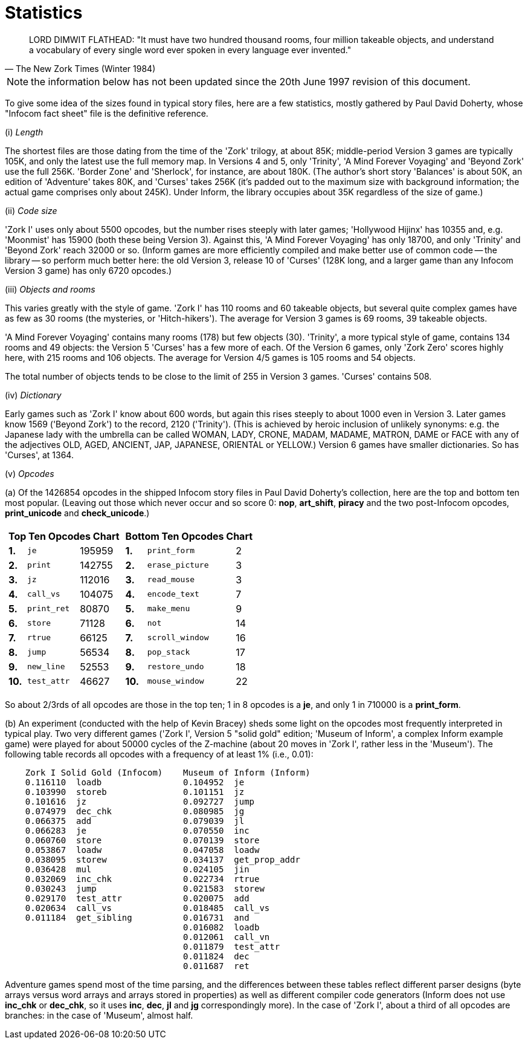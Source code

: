 [[app.e]]
[reftext="Appendix E"]
[appendix]
= Statistics


[quote, The New Zork Times (Winter 1984)]
____
LORD DIMWIT FLATHEAD: "It must have two hundred thousand rooms, four million takeable objects, and understand a vocabulary of every single word ever spoken in every language ever invented."
____


NOTE: the information below has not been updated since the 20th June 1997 revision of this document.

To give some idea of the sizes found in typical story files, here are a few statistics, mostly gathered by Paul David Doherty, whose "Infocom fact sheet" file is the definitive reference.

{empty}(i) _Length_

The shortest files are those dating from the time of the 'Zork' trilogy, at about 85K; middle-period Version 3 games are typically 105K, and only the latest use the full memory map. In Versions 4 and 5, only 'Trinity', 'A Mind Forever Voyaging' and 'Beyond Zork' use the full 256K. 'Border Zone' and 'Sherlock', for instance, are about 180K. (The author's short story 'Balances' is about 50K, an edition of 'Adventure' takes 80K, and 'Curses' takes 256K (it's padded out to the maximum size with background information; the actual game comprises only about 245K). Under Inform, the library occupies about 35K regardless of the size of game.)

{empty}(ii) _Code size_

'Zork I' uses only about 5500 opcodes, but the number rises steeply with later games; 'Hollywood Hijinx' has 10355 and, e.g. 'Moonmist' has 15900 (both these being Version 3). Against this, 'A Mind Forever Voyaging' has only 18700, and only 'Trinity' and 'Beyond Zork' reach 32000 or so. (Inform games are more efficiently compiled and make better use of common code -- the library -- so perform much better here: the old Version 3, release 10 of 'Curses' (128K long, and a larger game than any Infocom Version 3 game) has only 6720 opcodes.)

{empty}(iii) _Objects and rooms_

This varies greatly with the style of game. 'Zork I' has 110 rooms and 60 takeable objects, but several quite complex games have as few as 30 rooms (the mysteries, or 'Hitch-hikers'). The average for Version 3 games is 69 rooms, 39 takeable objects.

'A Mind Forever Voyaging' contains many rooms (178) but few objects (30). 'Trinity', a more typical style of game, contains 134 rooms and 49 objects: the Version 5 'Curses' has a few more of each. Of the Version 6 games, only 'Zork Zero' scores highly here, with 215 rooms and 106 objects. The average for Version 4/5 games is 105 rooms and 54 objects.

The total number of objects tends to be close to the limit of 255 in Version 3 games. 'Curses' contains 508.

{empty}(iv) _Dictionary_

Early games such as 'Zork I' know about 600 words, but again this rises steeply to about 1000 even in Version 3. Later games know 1569 ('Beyond Zork') to the record, 2120 ('Trinity'). (This is achieved by heroic inclusion of unlikely synonyms: e.g. the Japanese lady with the umbrella can be called WOMAN, LADY, CRONE, MADAM, MADAME, MATRON, DAME or FACE with any of the adjectives OLD, AGED, ANCIENT, JAP, JAPANESE, ORIENTAL or YELLOW.) Version 6 games have smaller dictionaries. So has 'Curses', at 1364.

{empty}(v) _Opcodes_

{empty}(a) Of the 1426854 opcodes in the shipped Infocom story files in Paul David Doherty's collection, here are the top and bottom ten most popular. (Leaving out those which never occur and so score 0: *nop*, *art_shift*, *piracy* and the two post-Infocom opcodes, *print_unicode* and *check_unicode*.)


[%autowidth]
[cols="a,a",frame=none,grid=none]
|===============================================================================
|

[%autowidth]
[cols=">s,<m,>d"]
!=========================
3+^! Top Ten Opcodes Chart

! 1.  ! je        ! 195959
! 2.  ! print     ! 142755
! 3.  ! jz        ! 112016
! 4.  ! call_vs   ! 104075
! 5.  ! print_ret !  80870
! 6.  ! store     !  71128
! 7.  ! rtrue     !  66125
! 8.  ! jump      !  56534
! 9.  ! new_line  !  52553
! 10. ! test_attr !  46627
!=========================

|
[%autowidth]
[cols=">s,<m,>d"]
!============================
3+^! Bottom Ten Opcodes Chart

! 1. ! print_form    !  2
! 2. ! erase_picture !  3
! 3. ! read_mouse    !  3
! 4. ! encode_text   !  7
! 5. ! make_menu     !  9
! 6. ! not           ! 14
! 7. ! scroll_window ! 16
! 8. ! pop_stack     ! 17
! 9. ! restore_undo  ! 18
! 10.! mouse_window  ! 22
!============================
|===============================================================================

So about 2/3rds of all opcodes are those in the top ten; 1 in 8 opcodes is a *je*, and only 1 in 710000 is a *print_form*.

{empty}(b) An experiment (conducted with the help of Kevin Bracey) sheds some light on the opcodes most frequently interpreted in typical play. Two very different games ('Zork I', Version 5 "solid gold" edition; 'Museum of Inform', a complex Inform example game) were played for about 50000 cycles of the Z-machine (about 20 moves in 'Zork I', rather less in the 'Museum'). The following table records all opcodes with a frequency of at least 1% (i.e., 0.01):

....
    Zork I Solid Gold (Infocom)    Museum of Inform (Inform)
    0.116110  loadb                0.104952  je
    0.103990  storeb               0.101151  jz
    0.101616  jz                   0.092727  jump
    0.074979  dec_chk              0.080985  jg
    0.066375  add                  0.079039  jl
    0.066283  je                   0.070550  inc
    0.060760  store                0.070139  store
    0.053867  loadw                0.047058  loadw
    0.038095  storew               0.034137  get_prop_addr
    0.036428  mul                  0.024105  jin
    0.032069  inc_chk              0.022734  rtrue
    0.030243  jump                 0.021583  storew
    0.029170  test_attr            0.020075  add
    0.020634  call_vs              0.018485  call_vs
    0.011184  get_sibling          0.016731  and
                                   0.016082  loadb
                                   0.012061  call_vn
                                   0.011879  test_attr
                                   0.011824  dec
                                   0.011687  ret
....

Adventure games spend most of the time parsing, and the differences between these tables reflect different parser designs (byte arrays versus word arrays and arrays stored in properties) as well as different compiler code generators (Inform does not use *inc_chk* or *dec_chk*, so it uses *inc*, *dec*, *jl* and *jg* correspondingly more). In the case of 'Zork I', about a third of all opcodes are branches: in the case of 'Museum', almost half.
